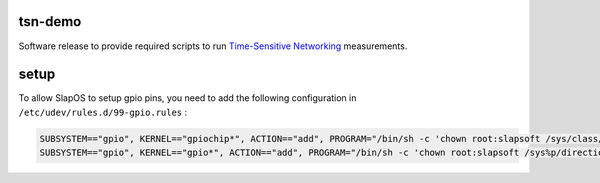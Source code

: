 tsn-demo
========

Software release to provide required scripts to run `Time-Sensitive Networking`_ measurements.


setup
=====

To allow SlapOS to setup gpio pins, you need to add the following configuration
in ``/etc/udev/rules.d/99-gpio.rules`` :

.. code-block:: shell

    SUBSYSTEM=="gpio", KERNEL=="gpiochip*", ACTION=="add", PROGRAM="/bin/sh -c 'chown root:slapsoft /sys/class/gpio/export /sys/class/gpio/unexport ; chmod 220 /sys/class/gpio/export /sys/class/gpio/unexport'"
    SUBSYSTEM=="gpio", KERNEL=="gpio*", ACTION=="add", PROGRAM="/bin/sh -c 'chown root:slapsoft /sys%p/direction /sys%p/value ; chmod 660 /sys%p/direction /sys%p/value'"

.. _Time-Sensitive Networking: https://1.ieee802.org/tsn/